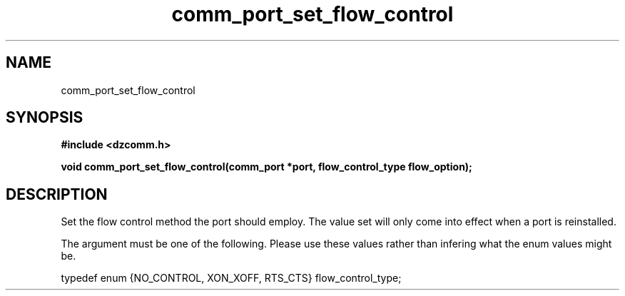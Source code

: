 .\" Generated by the Allegro makedoc utility
.TH comm_port_set_flow_control 3 "version 0.9.9 (WIP)" "Dzcomm" "Dzcomm manual"
.SH NAME
comm_port_set_flow_control
.SH SYNOPSIS
.B #include <dzcomm.h>

.B void comm_port_set_flow_control(comm_port *port, flow_control_type flow_option);
.SH DESCRIPTION
Set the flow control method the port should employ. The value set will only
come into effect when a port is reinstalled.

The argument must be one of the following. Please use these values
rather than infering what the enum values might be.

.nf
   typedef enum {NO_CONTROL, XON_XOFF, RTS_CTS} flow_control_type;
   
.fi

